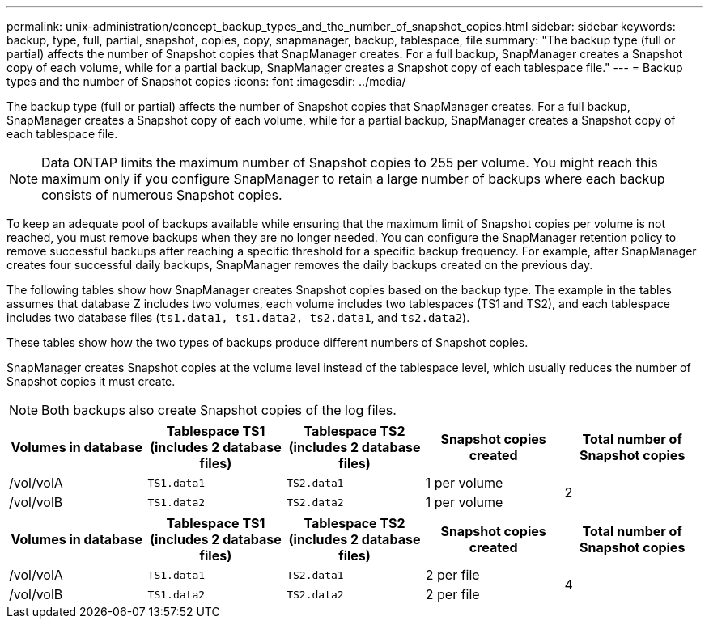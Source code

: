 ---
permalink: unix-administration/concept_backup_types_and_the_number_of_snapshot_copies.html
sidebar: sidebar
keywords: backup, type, full, partial, snapshot, copies, copy, snapmanager, backup, tablespace, file
summary: "The backup type (full or partial) affects the number of Snapshot copies that SnapManager creates. For a full backup, SnapManager creates a Snapshot copy of each volume, while for a partial backup, SnapManager creates a Snapshot copy of each tablespace file."
---
= Backup types and the number of Snapshot copies
:icons: font
:imagesdir: ../media/

[.lead]
The backup type (full or partial) affects the number of Snapshot copies that SnapManager creates. For a full backup, SnapManager creates a Snapshot copy of each volume, while for a partial backup, SnapManager creates a Snapshot copy of each tablespace file.

NOTE: Data ONTAP limits the maximum number of Snapshot copies to 255 per volume. You might reach this maximum only if you configure SnapManager to retain a large number of backups where each backup consists of numerous Snapshot copies.

To keep an adequate pool of backups available while ensuring that the maximum limit of Snapshot copies per volume is not reached, you must remove backups when they are no longer needed. You can configure the SnapManager retention policy to remove successful backups after reaching a specific threshold for a specific backup frequency. For example, after SnapManager creates four successful daily backups, SnapManager removes the daily backups created on the previous day.

The following tables show how SnapManager creates Snapshot copies based on the backup type. The example in the tables assumes that database Z includes two volumes, each volume includes two tablespaces (TS1 and TS2), and each tablespace includes two database files (`ts1.data1, ts1.data2, ts2.data1`, and `ts2.data2`).

These tables show how the two types of backups produce different numbers of Snapshot copies.

SnapManager creates Snapshot copies at the volume level instead of the tablespace level, which usually reduces the number of Snapshot copies it must create.

NOTE: Both backups also create Snapshot copies of the log files.

[cols="1a,1a,1a,1a,1a"options="header"]
|===
// header row
| Volumes in database
| Tablespace TS1 (includes 2 database files)
| Tablespace TS2 (includes 2 database files)
| Snapshot copies created| Total number of Snapshot copies

|/vol/volA
|`TS1.data1`
|`TS2.data1`
|1 per volume
.2+|2

|/vol/volB
|`TS1.data2`
|`TS2.data2`
|1 per volume
|===

[cols="1a,1a,1a,1a,1a"options="header"]
|===
// header row
| Volumes in database
| Tablespace TS1 (includes 2 database files)
| Tablespace TS2 (includes 2 database files)
| Snapshot copies created| Total number of Snapshot copies

|/vol/volA
|`TS1.data1`
|`TS2.data1`
|2 per file
.2+|4

|/vol/volB
|`TS1.data2`
|`TS2.data2`
|2 per file
|===
